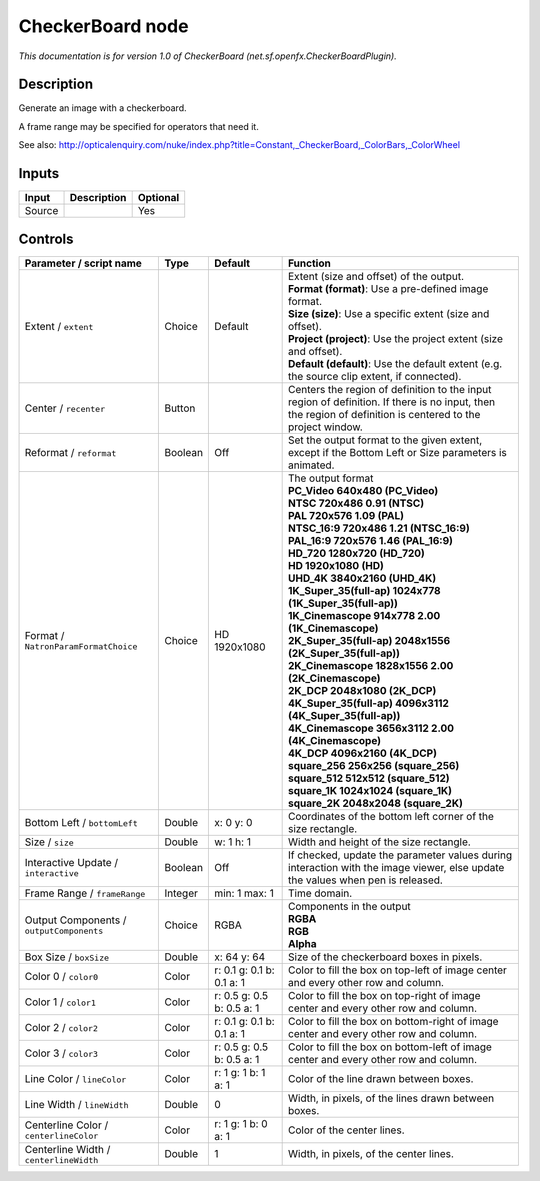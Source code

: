 .. _net.sf.openfx.CheckerBoardPlugin:

.. raw:: html

   <!-- Do not edit this file! It is generated automatically by Natron itself. -->

CheckerBoard node
=================

|pluginIcon| 

*This documentation is for version 1.0 of CheckerBoard (net.sf.openfx.CheckerBoardPlugin).*

Description
-----------

Generate an image with a checkerboard.

A frame range may be specified for operators that need it.

See also: http://opticalenquiry.com/nuke/index.php?title=Constant,_CheckerBoard,_ColorBars,_ColorWheel

Inputs
------

+--------+-------------+----------+
| Input  | Description | Optional |
+========+=============+==========+
| Source |             | Yes      |
+--------+-------------+----------+

Controls
--------

.. tabularcolumns:: |>{\raggedright}p{0.2\columnwidth}|>{\raggedright}p{0.06\columnwidth}|>{\raggedright}p{0.07\columnwidth}|p{0.63\columnwidth}|

.. cssclass:: longtable

+------------------------------------------+---------+---------------------------+------------------------------------------------------------------------------------------------------------------------------------------------------------+
| Parameter / script name                  | Type    | Default                   | Function                                                                                                                                                   |
+==========================================+=========+===========================+============================================================================================================================================================+
| Extent / ``extent``                      | Choice  | Default                   | | Extent (size and offset) of the output.                                                                                                                  |
|                                          |         |                           | | **Format (format)**: Use a pre-defined image format.                                                                                                     |
|                                          |         |                           | | **Size (size)**: Use a specific extent (size and offset).                                                                                                |
|                                          |         |                           | | **Project (project)**: Use the project extent (size and offset).                                                                                         |
|                                          |         |                           | | **Default (default)**: Use the default extent (e.g. the source clip extent, if connected).                                                               |
+------------------------------------------+---------+---------------------------+------------------------------------------------------------------------------------------------------------------------------------------------------------+
| Center / ``recenter``                    | Button  |                           | Centers the region of definition to the input region of definition. If there is no input, then the region of definition is centered to the project window. |
+------------------------------------------+---------+---------------------------+------------------------------------------------------------------------------------------------------------------------------------------------------------+
| Reformat / ``reformat``                  | Boolean | Off                       | Set the output format to the given extent, except if the Bottom Left or Size parameters is animated.                                                       |
+------------------------------------------+---------+---------------------------+------------------------------------------------------------------------------------------------------------------------------------------------------------+
| Format / ``NatronParamFormatChoice``     | Choice  | HD 1920x1080              | | The output format                                                                                                                                        |
|                                          |         |                           | | **PC_Video 640x480 (PC_Video)**                                                                                                                          |
|                                          |         |                           | | **NTSC 720x486 0.91 (NTSC)**                                                                                                                             |
|                                          |         |                           | | **PAL 720x576 1.09 (PAL)**                                                                                                                               |
|                                          |         |                           | | **NTSC_16:9 720x486 1.21 (NTSC_16:9)**                                                                                                                   |
|                                          |         |                           | | **PAL_16:9 720x576 1.46 (PAL_16:9)**                                                                                                                     |
|                                          |         |                           | | **HD_720 1280x720 (HD_720)**                                                                                                                             |
|                                          |         |                           | | **HD 1920x1080 (HD)**                                                                                                                                    |
|                                          |         |                           | | **UHD_4K 3840x2160 (UHD_4K)**                                                                                                                            |
|                                          |         |                           | | **1K_Super_35(full-ap) 1024x778 (1K_Super_35(full-ap))**                                                                                                 |
|                                          |         |                           | | **1K_Cinemascope 914x778 2.00 (1K_Cinemascope)**                                                                                                         |
|                                          |         |                           | | **2K_Super_35(full-ap) 2048x1556 (2K_Super_35(full-ap))**                                                                                                |
|                                          |         |                           | | **2K_Cinemascope 1828x1556 2.00 (2K_Cinemascope)**                                                                                                       |
|                                          |         |                           | | **2K_DCP 2048x1080 (2K_DCP)**                                                                                                                            |
|                                          |         |                           | | **4K_Super_35(full-ap) 4096x3112 (4K_Super_35(full-ap))**                                                                                                |
|                                          |         |                           | | **4K_Cinemascope 3656x3112 2.00 (4K_Cinemascope)**                                                                                                       |
|                                          |         |                           | | **4K_DCP 4096x2160 (4K_DCP)**                                                                                                                            |
|                                          |         |                           | | **square_256 256x256 (square_256)**                                                                                                                      |
|                                          |         |                           | | **square_512 512x512 (square_512)**                                                                                                                      |
|                                          |         |                           | | **square_1K 1024x1024 (square_1K)**                                                                                                                      |
|                                          |         |                           | | **square_2K 2048x2048 (square_2K)**                                                                                                                      |
+------------------------------------------+---------+---------------------------+------------------------------------------------------------------------------------------------------------------------------------------------------------+
| Bottom Left / ``bottomLeft``             | Double  | x: 0 y: 0                 | Coordinates of the bottom left corner of the size rectangle.                                                                                               |
+------------------------------------------+---------+---------------------------+------------------------------------------------------------------------------------------------------------------------------------------------------------+
| Size / ``size``                          | Double  | w: 1 h: 1                 | Width and height of the size rectangle.                                                                                                                    |
+------------------------------------------+---------+---------------------------+------------------------------------------------------------------------------------------------------------------------------------------------------------+
| Interactive Update / ``interactive``     | Boolean | Off                       | If checked, update the parameter values during interaction with the image viewer, else update the values when pen is released.                             |
+------------------------------------------+---------+---------------------------+------------------------------------------------------------------------------------------------------------------------------------------------------------+
| Frame Range / ``frameRange``             | Integer | min: 1 max: 1             | Time domain.                                                                                                                                               |
+------------------------------------------+---------+---------------------------+------------------------------------------------------------------------------------------------------------------------------------------------------------+
| Output Components / ``outputComponents`` | Choice  | RGBA                      | | Components in the output                                                                                                                                 |
|                                          |         |                           | | **RGBA**                                                                                                                                                 |
|                                          |         |                           | | **RGB**                                                                                                                                                  |
|                                          |         |                           | | **Alpha**                                                                                                                                                |
+------------------------------------------+---------+---------------------------+------------------------------------------------------------------------------------------------------------------------------------------------------------+
| Box Size / ``boxSize``                   | Double  | x: 64 y: 64               | Size of the checkerboard boxes in pixels.                                                                                                                  |
+------------------------------------------+---------+---------------------------+------------------------------------------------------------------------------------------------------------------------------------------------------------+
| Color 0 / ``color0``                     | Color   | r: 0.1 g: 0.1 b: 0.1 a: 1 | Color to fill the box on top-left of image center and every other row and column.                                                                          |
+------------------------------------------+---------+---------------------------+------------------------------------------------------------------------------------------------------------------------------------------------------------+
| Color 1 / ``color1``                     | Color   | r: 0.5 g: 0.5 b: 0.5 a: 1 | Color to fill the box on top-right of image center and every other row and column.                                                                         |
+------------------------------------------+---------+---------------------------+------------------------------------------------------------------------------------------------------------------------------------------------------------+
| Color 2 / ``color2``                     | Color   | r: 0.1 g: 0.1 b: 0.1 a: 1 | Color to fill the box on bottom-right of image center and every other row and column.                                                                      |
+------------------------------------------+---------+---------------------------+------------------------------------------------------------------------------------------------------------------------------------------------------------+
| Color 3 / ``color3``                     | Color   | r: 0.5 g: 0.5 b: 0.5 a: 1 | Color to fill the box on bottom-left of image center and every other row and column.                                                                       |
+------------------------------------------+---------+---------------------------+------------------------------------------------------------------------------------------------------------------------------------------------------------+
| Line Color / ``lineColor``               | Color   | r: 1 g: 1 b: 1 a: 1       | Color of the line drawn between boxes.                                                                                                                     |
+------------------------------------------+---------+---------------------------+------------------------------------------------------------------------------------------------------------------------------------------------------------+
| Line Width / ``lineWidth``               | Double  | 0                         | Width, in pixels, of the lines drawn between boxes.                                                                                                        |
+------------------------------------------+---------+---------------------------+------------------------------------------------------------------------------------------------------------------------------------------------------------+
| Centerline Color / ``centerlineColor``   | Color   | r: 1 g: 1 b: 0 a: 1       | Color of the center lines.                                                                                                                                 |
+------------------------------------------+---------+---------------------------+------------------------------------------------------------------------------------------------------------------------------------------------------------+
| Centerline Width / ``centerlineWidth``   | Double  | 1                         | Width, in pixels, of the center lines.                                                                                                                     |
+------------------------------------------+---------+---------------------------+------------------------------------------------------------------------------------------------------------------------------------------------------------+

.. |pluginIcon| image:: net.sf.openfx.CheckerBoardPlugin.png
   :width: 10.0%

